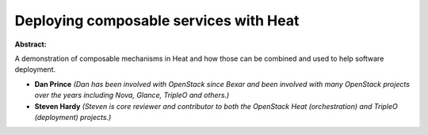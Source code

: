 Deploying composable services with Heat
~~~~~~~~~~~~~~~~~~~~~~~~~~~~~~~~~~~~~~~

**Abstract:**

A demonstration of composable mechanisms in Heat and how those can be combined and used to help software deployment.


* **Dan Prince** *(Dan has been involved with OpenStack since Bexar and been involved with many OpenStack projects over the years including Nova, Glance, TripleO and others.)*

* **Steven Hardy** *(Steven is core reviewer and contributor to both the OpenStack Heat (orchestration) and TripleO (deployment) projects.)*
